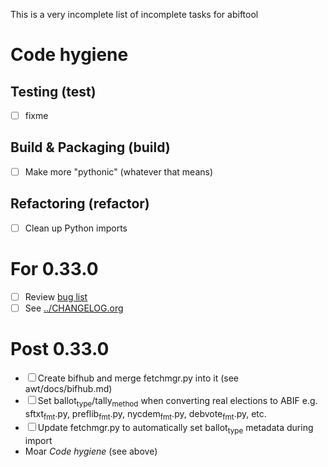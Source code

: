 This is a very incomplete list of incomplete tasks for abiftool
* Code hygiene
** Testing (test)
   - [ ] fixme
** Build & Packaging (build)
   - [ ] Make more "pythonic" (whatever that means)
** Refactoring (refactor)
   - [ ] Clean up Python imports
* For 0.33.0
  - [ ] Review [[https://github.com/electorama/abiftool/issues][bug list]]
  - [ ] See [[../CHANGELOG.org]]
* Post 0.33.0
  - [ ] Create bifhub and merge fetchmgr.py into it (see awt/docs/bifhub.md)
  - [ ] Set ballot_type/tally_method when converting real elections to ABIF
        e.g. sftxt_fmt.py, preflib_fmt.py, nycdem_fmt.py, debvote_fmt.py, etc.
  - [ ] Update fetchmgr.py to automatically set ballot_type metadata during import
  - Moar [[Code hygiene]] (see above)
